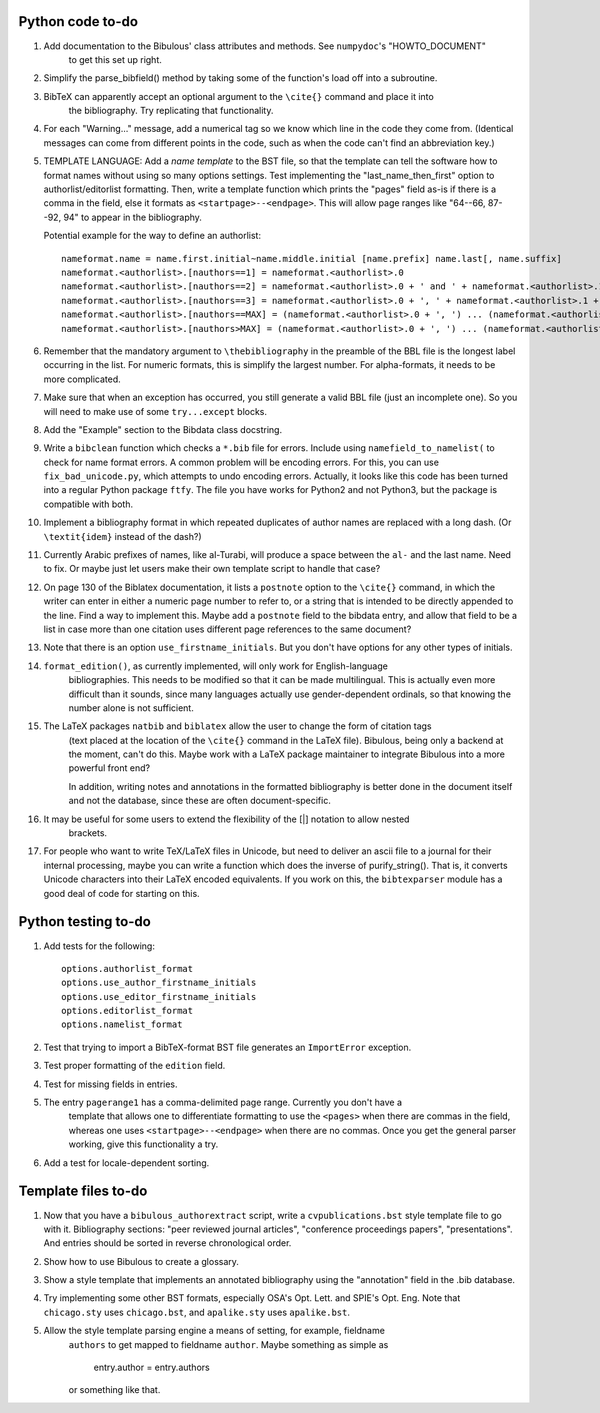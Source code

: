 Python code to-do
-----------------

#. Add documentation to the Bibulous' class attributes and methods. See ``numpydoc``'s "HOWTO_DOCUMENT"
    to get this set up right.

#. Simplify the parse_bibfield() method by taking some of the function's load off into a subroutine.

#. BibTeX can apparently accept an optional argument to the ``\cite{}`` command and place it into
    the bibliography. Try replicating that functionality.

#. For each "Warning..." message, add a numerical tag so we know which line in the
   code they come from. (Identical messages can come from different points in
   the code, such as when the code can't find an abbreviation key.)

#. TEMPLATE LANGUAGE: Add a *name template* to the BST file, so that the template can tell the
   software how to format names without using so many options settings. Test implementing the
   "last_name_then_first" option to authorlist/editorlist formatting. Then, write a template
   function which prints the "pages" field as-is if there is a comma in the field, else it
   formats as ``<startpage>--<endpage>``. This will allow page ranges like "64--66, 87--92, 94"
   to appear in the bibliography.

   Potential example for the way to define an authorlist::

      nameformat.name = name.first.initial~name.middle.initial [name.prefix] name.last[, name.suffix]
      nameformat.<authorlist>.[nauthors==1] = nameformat.<authorlist>.0
      nameformat.<authorlist>.[nauthors==2] = nameformat.<authorlist>.0 + ' and ' + nameformat.<authorlist>.1
      nameformat.<authorlist>.[nauthors==3] = nameformat.<authorlist>.0 + ', ' + nameformat.<authorlist>.1 + ', and ' + nameformat.<authorlist>.2
      nameformat.<authorlist>.[nauthors==MAX] = (nameformat.<authorlist>.0 + ', ') ... (nameformat.<authorlist>.[MAX-1]) + ', and ' + nameformat.<authorlist>.max
      nameformat.<authorlist>.[nauthors>MAX] = (nameformat.<authorlist>.0 + ', ') ... (nameformat.<authorlist>.[MAX-1]) + ', ' + nameformat.<authorlist>.max + ', \\textit{et al.}'

#. Remember that the mandatory argument to ``\thebibliography`` in the preamble of the BBL
   file is the longest label occurring in the list. For numeric formats, this is simplify
   the largest number. For alpha-formats, it needs to be more complicated.

#. Make sure that when an exception has occurred, you still generate a valid BBL file (just
   an incomplete one). So you will need to make use of some ``try...except`` blocks.

#. Add the "Example" section to the Bibdata class docstring.

#. Write a ``bibclean`` function which checks a ``*.bib`` file for errors. Include using
   ``namefield_to_namelist(`` to check for name format errors. A common problem will be encoding
   errors. For this, you can use ``fix_bad_unicode.py``, which attempts to undo encoding errors.
   Actually, it looks like this code has been turned into a regular Python package ``ftfy``.
   The file you have works for Python2 and not Python3, but the package is compatible with
   both.

#. Implement a bibliography format in which repeated duplicates of author names are replaced
   with a long dash. (Or ``\textit{idem}`` instead of the dash?)

#. Currently Arabic prefixes of names, like al-Turabi, will produce a space between the ``al-``
   and the last name. Need to fix. Or maybe just let users make their own template script to
   handle that case?

#. On page 130 of the Biblatex documentation, it lists a ``postnote`` option to the ``\cite{}``
   command, in which the writer can enter in either a numeric page number to refer to, or a
   string that is intended to be directly appended to the line. Find a way to implement this.
   Maybe add a ``postnote`` field to the bibdata entry, and allow that field to be a list in case
   more than one citation uses different page references to the same document?

#. Note that there is an option ``use_firstname_initials``. But you don't have options for any
   other types of initials.

#. ``format_edition()``, as currently implemented, will only work for English-language
    bibliographies. This needs to be modified so that it can be made multilingual. This is actually
    even more difficult than it sounds, since many languages actually use gender-dependent
    ordinals, so that knowing the number alone is not sufficient.

#. The LaTeX packages ``natbib`` and ``biblatex`` allow the user to change the form of citation tags
    (text placed at the location of the ``\cite{}`` command in the LaTeX file). Bibulous, being only
    a backend at the moment, can't do this. Maybe work with a LaTeX package maintainer to integrate
    Bibulous into a more powerful front end?

    In addition, writing notes and annotations in the formatted bibliography is better done in the
    document itself and not the database, since these are often document-specific.

#. It may be useful for some users to extend the flexibility of the [|] notation to allow nested
    brackets.

#. For people who want to write TeX/LaTeX files in Unicode, but need to deliver an ascii file
   to a journal for their internal processing, maybe you can write a function which does the
   inverse of purify_string(). That is, it converts Unicode characters into their LaTeX
   encoded equivalents. If you work on this, the ``bibtexparser`` module has a good deal of code
   for starting on this.

Python testing to-do
--------------------

#. Add tests for the following::

        options.authorlist_format
        options.use_author_firstname_initials
        options.use_editor_firstname_initials
        options.editorlist_format
        options.namelist_format

#. Test that trying to import a BibTeX-format BST file generates an ``ImportError`` exception.

#. Test proper formatting of the ``edition`` field.

#. Test for missing fields in entries.

#. The entry ``pagerange1`` has a comma-delimited page range. Currently you don't have a
    template that allows one to differentiate formatting to use the ``<pages>`` when there are
    commas in the field, whereas one uses ``<startpage>--<endpage>`` when there are no commas.
    Once you get the general parser working, give this functionality a try.

#. Add a test for locale-dependent sorting.

Template files to-do
--------------------

#. Now that you have a ``bibulous_authorextract`` script, write a
   ``cvpublications.bst`` style template file to go with it. Bibliography sections: "peer
   reviewed journal articles", "conference proceedings papers", "presentations". And
   entries should be sorted in reverse chronological order.

#. Show how to use Bibulous to create a glossary.

#. Show a style template that implements an annotated bibliography using the "annotation"
   field in the .bib database.

#. Try implementing some other BST formats, especially OSA's Opt. Lett. and SPIE's Opt. Eng.
   Note that ``chicago.sty`` uses ``chicago.bst``, and ``apalike.sty`` uses ``apalike.bst``.

#. Allow the style template parsing engine a means of setting, for example, fieldname
    ``authors`` to get mapped to fieldname ``author``. Maybe something as simple as

        entry.author = entry.authors

    or something like that.
